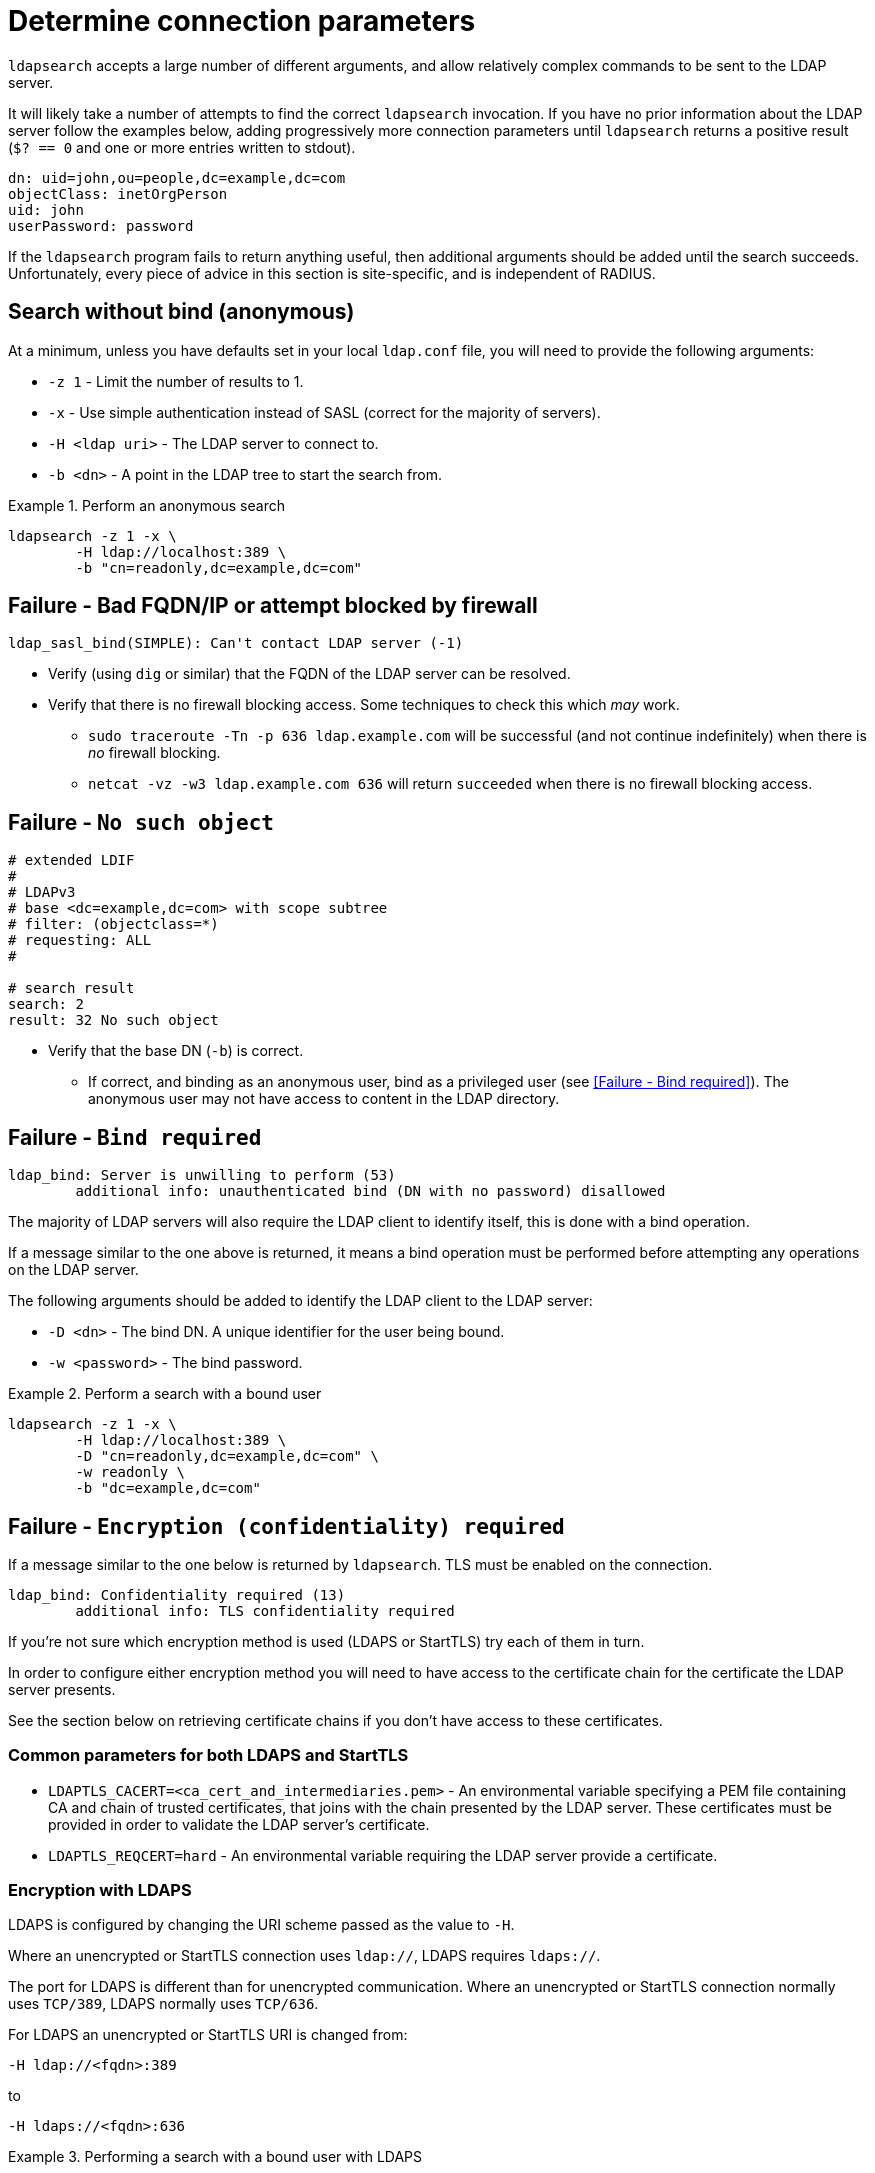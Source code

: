 = Determine connection parameters

`ldapsearch` accepts a large number of different arguments, and allow relatively
complex commands to be sent to the LDAP server.

It will likely take a number of attempts to find the correct `ldapsearch` invocation.
If you have no prior information about the LDAP server follow the examples below,
adding progressively more connection parameters until `ldapsearch` returns a positive
result (`$? == 0` and one or more entries written to stdout).

[source,ldif]
----
dn: uid=john,ou=people,dc=example,dc=com
objectClass: inetOrgPerson
uid: john
userPassword: password
----

If the `ldapsearch` program fails to return anything useful, then additional
arguments should be added until the search succeeds. Unfortunately, every piece
of advice in this section is site-specific, and is independent of RADIUS.

== Search without bind (anonymous)
At a minimum, unless you have defaults set in your local `ldap.conf` file,
you will need to provide the following arguments:

- `-z 1` - Limit the number of results to 1.
- `-x` - Use simple authentication instead of SASL (correct for the majority of servers).
- `-H <ldap uri>` - The LDAP server to connect to.
- `-b <dn>` - A point in the LDAP tree to start the search from.

.Perform an anonymous search
====
[source,shell]
----
ldapsearch -z 1 -x \
	-H ldap://localhost:389 \
	-b "cn=readonly,dc=example,dc=com"
----
====

== Failure - Bad FQDN/IP or attempt blocked by firewall

```
ldap_sasl_bind(SIMPLE): Can't contact LDAP server (-1)
```

* Verify (using `dig` or similar) that the FQDN of the LDAP
server can be resolved.
* Verify that there is no firewall blocking access.  Some techniques to check this
which _may_ work.
** `sudo traceroute -Tn -p 636 ldap.example.com` will be successful (and not
continue indefinitely) when there is _no_ firewall blocking.
** `netcat -vz -w3 ldap.example.com 636` will return `succeeded` when there is no
firewall blocking access.

== Failure - `No such object`

[source,ldif]
----
# extended LDIF
#
# LDAPv3
# base <dc=example,dc=com> with scope subtree
# filter: (objectclass=*)
# requesting: ALL
#

# search result
search: 2
result: 32 No such object
----

* Verify that the base DN (`-b`) is correct.
** If correct, and binding as an anonymous user, bind as a privileged user (see
   <<Failure - Bind required>>).  The anonymous user may not have access to content
   in the LDAP directory.

== Failure - `Bind required`

```
ldap_bind: Server is unwilling to perform (53)
	additional info: unauthenticated bind (DN with no password) disallowed
```

The majority of LDAP servers will also require the LDAP client to identify itself,
this is done with a bind operation.

If a message similar to the one above is returned, it means a bind operation
must be performed before attempting any operations on the LDAP server.

The following arguments should be added to identify the LDAP client to the LDAP
server:

- `-D <dn>` - The bind DN.  A unique identifier for the user being bound.
- `-w <password>` - The bind password.

.Perform a search with a bound user
====
[source,shell]
----
ldapsearch -z 1 -x \
	-H ldap://localhost:389 \
	-D "cn=readonly,dc=example,dc=com" \
	-w readonly \
	-b "dc=example,dc=com"
----
====

== Failure - `Encryption (confidentiality) required`

If a message similar to the one below is returned by `ldapsearch`.  TLS must
be enabled on the connection.

```
ldap_bind: Confidentiality required (13)
        additional info: TLS confidentiality required
```

If you're not sure which encryption method is used (LDAPS or StartTLS) try
each of them in turn.

In order to configure either encryption method you will need to have access
to the certificate chain for the certificate the LDAP server presents.

See the section below on retrieving certificate chains if you don't have
access to these certificates.

=== Common parameters for both LDAPS and StartTLS

- `LDAPTLS_CACERT=<ca_cert_and_intermediaries.pem>` - An environmental variable
specifying a PEM file containing CA and chain of trusted certificates, that
joins with the chain presented by the LDAP server.  These certificates must be
provided in order to validate the LDAP server's certificate.

- `LDAPTLS_REQCERT=hard` - An environmental variable requiring the LDAP server
provide a certificate.

=== Encryption with LDAPS

LDAPS is configured by changing the URI scheme passed as the value to `-H`.

Where an unencrypted or StartTLS connection uses `ldap://`, LDAPS requires
`ldaps://`.

The port for LDAPS is different than for unencrypted communication. Where an
unencrypted or StartTLS connection normally uses `TCP/389`, LDAPS normally uses
`TCP/636`.

For LDAPS an unencrypted or StartTLS URI is changed from:
```
-H ldap://<fqdn>:389
```

to

```
-H ldaps://<fqdn>:636
```

.Performing a search with a bound user with LDAPS
====
[source,shell]
----
LDAPTLS_CACERT=cert_bundle.pem LDAPTLS_REQCERT=hard \
	ldapsearch -z 1 -x \
		-H ldaps://localhost:636 \
		-D "cn=readonly,dc=example,dc=com" \
		-w readonly \
		-b "dc=example,dc=com"
----
====

=== Encryption with StartTLS

StartTLS connections runs on the same port as unencrypted LDAP.  StartTLS
is an LDAP

- `-ZZ` - Transition to encrypted communication using the StartTLS extension,
and fail if we can't.

.Performing a search with a bound user with StartTLS
====
[source,shell]
----
LDAPTLS_CACERT=cert_bundle.pem LDAPTLS_REQCERT=hard \
	ldapsearch -z 1 -x \
		-H ldap://localhost:389 \
		-D "cn=readonly,dc=example,dc=com" \
		-w readonly \
		-b "dc=example,dc=com" \
		-ZZ
----
====

.Retrieving certificate chains from the server
****
If using LDAP over TLS `openssl s_client` can display information about the
certificates presented by the LDAP server. The information returned
(particularly the certificate issuer(s)) in useful to determine what
certificates need to be available to the LDAP client.

The `openssl` invocation is different depending on whether StartTLS or LDAPS
is used.

.LDAPS - Retrieving the certificate chain of the fictitious ldap.example.com server

====
```
echo -n | openssl s_client -host ldap.example.com -port 636 -prexit -showcerts
CONNECTED(00000003)
depth=1 C = OT, ST = Tentacle Cove, O = FreeRADIUS, OU = Services, CN = example.com, emailAddress = support@example.com
verify return:0
---
Certificate chain
 0 s:/C=OT/ST=Tentacle Cove/L=Grenoble/O=FreeRADIUS/OU=Services/CN=ldap.example.com/emailAddress=support@example.com
   i:/C=OT/ST=Tentacle Cove/O=FreeRADIUS/OU=Services/CN=example.com/emailAddress=support@example.com
-----BEGIN CERTIFICATE-----
MIIHDjCCBPagAwIBAgIJANAO5znieeLNMA0GCSqGSIb3DQEBCwUAMIGSMQswCQYD
...
```
====

.StartTLS - Retrieving the certificate chain of the fictitious ldap.example.com server
====

```
echo -n | openssl s_client -host ldap.example.com -port 389 -prexit -showcerts -starttls ldap
CONNECTED(00000003)
depth=1 C = OT, ST = Tentacle Cove, O = FreeRADIUS, OU = Services, CN = example.com, emailAddress = support@example.com
verify return:0
---
Certificate chain
 0 s:/C=OT/ST=Tentacle Cove/L=Grenoble/O=FreeRADIUS/OU=Services/CN=ldap.example.com/emailAddress=support@example.com
   i:/C=OT/ST=Tentacle Cove/O=FreeRADIUS/OU=Services/CN=example.com/emailAddress=support@example.com
-----BEGIN CERTIFICATE-----
MIIHDjCCBPagAwIBAgIJANAO5znieeLNMA0GCSqGSIb3DQEBCwUAMIGSMQswCQYD
...
```
====

[NOTE]
====
.Availability of `-starttls ldap`
Not all builds of `openssl s_client` support `-starttls ldap`.  As of OpenSSL
1.1.1 this feature is still only available in the OpenSSL master branch. See
this https://github.com/openssl/openssl/pull/2293[GitHub Pull Request] for details.
====

****

// Copyright (C) 2025 Network RADIUS SAS.  Licenced under CC-by-NC 4.0.
// This documentation was developed by Network RADIUS SAS.
